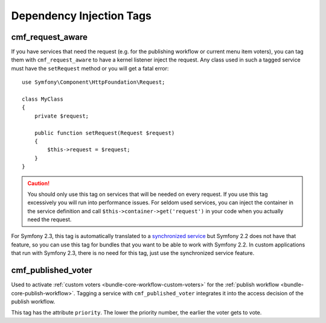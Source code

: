 .. index::
    single: Dependency Injection Tags; CoreBundle

Dependency Injection Tags
-------------------------

.. _bundle-core-tags-request-aware:

cmf_request_aware
~~~~~~~~~~~~~~~~~

If you have services that need the request (e.g. for the publishing workflow
or current menu item voters), you can tag them with ``cmf_request_aware`` to
have a kernel listener inject the request. Any class used in such a tagged
service must have the ``setRequest`` method or you will get a fatal error::

    use Symfony\Component\HttpFoundation\Request;

    class MyClass
    {
        private $request;

        public function setRequest(Request $request)
        {
            $this->request = $request;
        }
    }

.. caution::

    You should only use this tag on services that will be needed on every
    request. If you use this tag excessively you will run into performance
    issues. For seldom used services, you can inject the container in the
    service definition and call ``$this->container->get('request')`` in your
    code when you actually need the request.

For Symfony 2.3, this tag is automatically translated to a
`synchronized service`_ but Symfony 2.2 does not have that feature, so you can
use this tag for bundles that you want to be able to work with Symfony 2.2. In
custom applications that run with Symfony 2.3, there is no need for this tag,
just use the synchronized service feature.

cmf_published_voter
~~~~~~~~~~~~~~~~~~~

Used to activate :ref:`custom voters <bundle-core-workflow-custom-voters>` for the
:ref:`publish workflow <bundle-core-publish-workflow>`. Tagging a service with
``cmf_published_voter`` integrates it into the access decision of the publish
workflow.

This tag has the attribute ``priority``. The lower the priority number, the
earlier the voter gets to vote.

.. _`synchronized service`: http://symfony.com/doc/current/cookbook/service_container/scopes.html#using-a-synchronized-service
